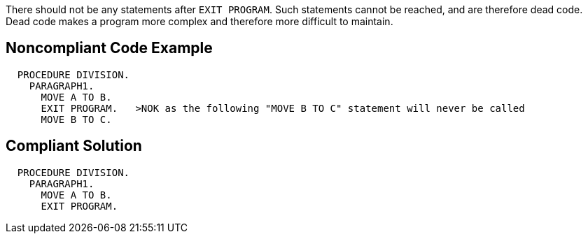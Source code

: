 There should not be any statements after ``++EXIT PROGRAM++``. Such statements cannot be reached, and are therefore dead code. Dead code makes a program more complex and therefore more difficult to maintain.


== Noncompliant Code Example

----
  PROCEDURE DIVISION.
    PARAGRAPH1.
      MOVE A TO B.
      EXIT PROGRAM.   >NOK as the following "MOVE B TO C" statement will never be called
      MOVE B TO C.
----


== Compliant Solution

----
  PROCEDURE DIVISION.
    PARAGRAPH1.
      MOVE A TO B.
      EXIT PROGRAM.
----


